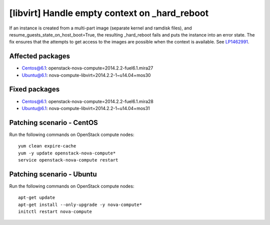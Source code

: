 .. _mos61mu-1462991:

[libvirt] Handle empty context on _hard_reboot
==============================================

If an instance is created from a multi-part image (separate kernel and ramdisk files), 
and resume_guests_state_on_host_boot=True, the resulting _hard_reboot fails and puts the instance into an error state. 
The fix ensures that the attempts to get access to the images are possible when the context is available.
See `LP1462991 <https://bugs.launchpad.net/bugs/1462991>`_.

Affected packages
-----------------
* Centos@6.1: openstack-nova-compute=2014.2.2-fuel6.1.mira27
* Ubuntu@6.1: nova-compute-libvirt=2014.2.2-1~u14.04+mos30

Fixed packages
--------------
* Centos@6.1: openstack-nova-compute=2014.2.2-fuel6.1.mira28
* Ubuntu@6.1: nova-compute-libvirt=2014.2.2-1~u14.04+mos31

Patching scenario - CentOS
--------------------------

Run the following commands on OpenStack compute nodes:
::

    yum clean expire-cache
    yum -y update openstack-nova-compute*
    service openstack-nova-compute restart

Patching scenario - Ubuntu
--------------------------

Run the following commands on OpenStack compute nodes:
::

    apt-get update
    apt-get install --only-upgrade -y nova-compute*
    initctl restart nova-compute
